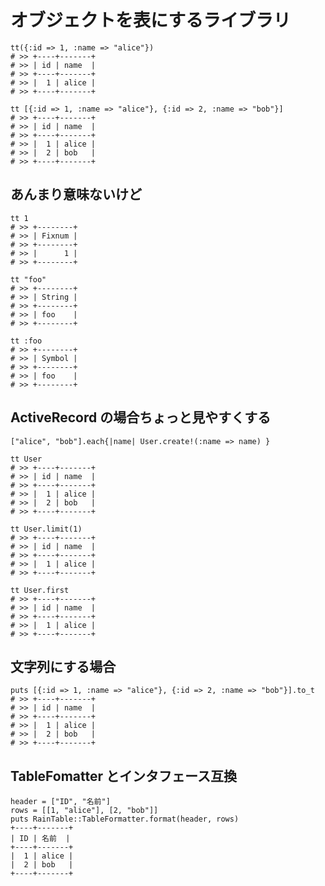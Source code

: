 #+OPTIONS: toc:nil num:nil author:nil creator:nil \n:nil |:t
#+OPTIONS: @:t ::t ^:t -:t f:t *:t <:t

* オブジェクトを表にするライブラリ

  : tt({:id => 1, :name => "alice"})
  : # >> +----+-------+
  : # >> | id | name  |
  : # >> +----+-------+
  : # >> |  1 | alice |
  : # >> +----+-------+

  : tt [{:id => 1, :name => "alice"}, {:id => 2, :name => "bob"}]
  : # >> +----+-------+
  : # >> | id | name  |
  : # >> +----+-------+
  : # >> |  1 | alice |
  : # >> |  2 | bob   |
  : # >> +----+-------+

** あんまり意味ないけど

  : tt 1
  : # >> +--------+
  : # >> | Fixnum |
  : # >> +--------+
  : # >> |      1 |
  : # >> +--------+

  : tt "foo"
  : # >> +--------+
  : # >> | String |
  : # >> +--------+
  : # >> | foo    |
  : # >> +--------+

  : tt :foo
  : # >> +--------+
  : # >> | Symbol |
  : # >> +--------+
  : # >> | foo    |
  : # >> +--------+

** ActiveRecord の場合ちょっと見やすくする

  : ["alice", "bob"].each{|name| User.create!(:name => name) }

  : tt User
  : # >> +----+-------+
  : # >> | id | name  |
  : # >> +----+-------+
  : # >> |  1 | alice |
  : # >> |  2 | bob   |
  : # >> +----+-------+

  : tt User.limit(1)
  : # >> +----+-------+
  : # >> | id | name  |
  : # >> +----+-------+
  : # >> |  1 | alice |
  : # >> +----+-------+

  : tt User.first
  : # >> +----+-------+
  : # >> | id | name  |
  : # >> +----+-------+
  : # >> |  1 | alice |
  : # >> +----+-------+

** 文字列にする場合

   : puts [{:id => 1, :name => "alice"}, {:id => 2, :name => "bob"}].to_t
   : # >> +----+-------+
   : # >> | id | name  |
   : # >> +----+-------+
   : # >> |  1 | alice |
   : # >> |  2 | bob   |
   : # >> +----+-------+

** TableFomatter とインタフェース互換

   : header = ["ID", "名前"]
   : rows = [[1, "alice"], [2, "bob"]]
   : puts RainTable::TableFormatter.format(header, rows)
   : +----+-------+
   : | ID | 名前  |
   : +----+-------+
   : |  1 | alice |
   : |  2 | bob   |
   : +----+-------+
